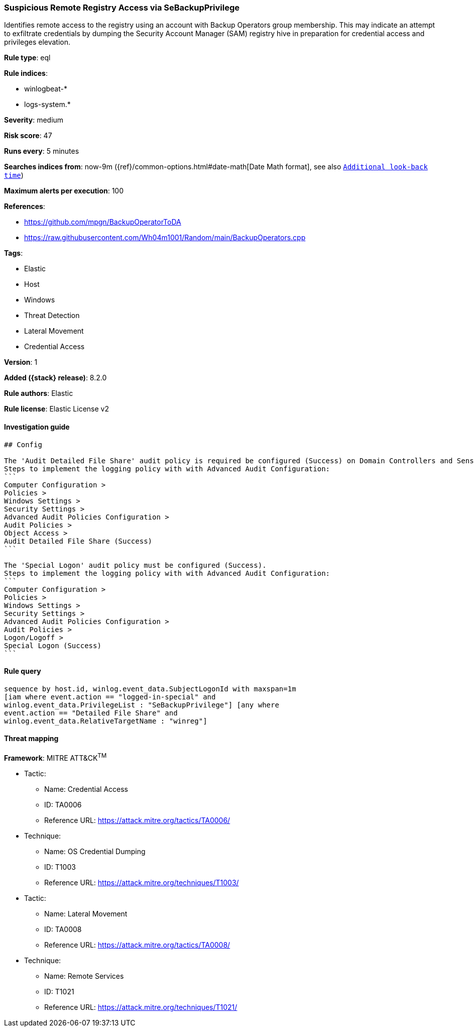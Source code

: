 [[suspicious-remote-registry-access-via-sebackupprivilege]]
=== Suspicious Remote Registry Access via SeBackupPrivilege

Identifies remote access to the registry using an account with Backup Operators group membership. This may indicate an attempt to exfiltrate credentials by dumping the Security Account Manager (SAM) registry hive in preparation for credential access and privileges elevation.

*Rule type*: eql

*Rule indices*:

* winlogbeat-*
* logs-system.*

*Severity*: medium

*Risk score*: 47

*Runs every*: 5 minutes

*Searches indices from*: now-9m ({ref}/common-options.html#date-math[Date Math format], see also <<rule-schedule, `Additional look-back time`>>)

*Maximum alerts per execution*: 100

*References*:

* https://github.com/mpgn/BackupOperatorToDA
* https://raw.githubusercontent.com/Wh04m1001/Random/main/BackupOperators.cpp

*Tags*:

* Elastic
* Host
* Windows
* Threat Detection
* Lateral Movement
* Credential Access

*Version*: 1

*Added ({stack} release)*: 8.2.0

*Rule authors*: Elastic

*Rule license*: Elastic License v2

==== Investigation guide


[source,markdown]
----------------------------------
## Config

The 'Audit Detailed File Share' audit policy is required be configured (Success) on Domain Controllers and Sensitive Windows Servers.
Steps to implement the logging policy with with Advanced Audit Configuration:
```
Computer Configuration >
Policies >
Windows Settings >
Security Settings >
Advanced Audit Policies Configuration >
Audit Policies >
Object Access >
Audit Detailed File Share (Success)
```

The 'Special Logon' audit policy must be configured (Success).
Steps to implement the logging policy with with Advanced Audit Configuration:
```
Computer Configuration >
Policies >
Windows Settings >
Security Settings >
Advanced Audit Policies Configuration >
Audit Policies >
Logon/Logoff >
Special Logon (Success)
```

----------------------------------


==== Rule query


[source,js]
----------------------------------
sequence by host.id, winlog.event_data.SubjectLogonId with maxspan=1m
[iam where event.action == "logged-in-special" and
winlog.event_data.PrivilegeList : "SeBackupPrivilege"] [any where
event.action == "Detailed File Share" and
winlog.event_data.RelativeTargetName : "winreg"]
----------------------------------

==== Threat mapping

*Framework*: MITRE ATT&CK^TM^

* Tactic:
** Name: Credential Access
** ID: TA0006
** Reference URL: https://attack.mitre.org/tactics/TA0006/
* Technique:
** Name: OS Credential Dumping
** ID: T1003
** Reference URL: https://attack.mitre.org/techniques/T1003/


* Tactic:
** Name: Lateral Movement
** ID: TA0008
** Reference URL: https://attack.mitre.org/tactics/TA0008/
* Technique:
** Name: Remote Services
** ID: T1021
** Reference URL: https://attack.mitre.org/techniques/T1021/
